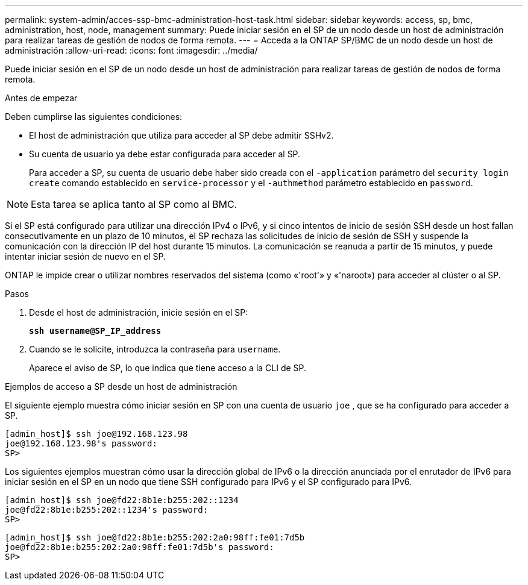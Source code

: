 ---
permalink: system-admin/acces-ssp-bmc-administration-host-task.html 
sidebar: sidebar 
keywords: access, sp, bmc, administration, host, node, management 
summary: Puede iniciar sesión en el SP de un nodo desde un host de administración para realizar tareas de gestión de nodos de forma remota. 
---
= Acceda a la ONTAP SP/BMC de un nodo desde un host de administración
:allow-uri-read: 
:icons: font
:imagesdir: ../media/


[role="lead"]
Puede iniciar sesión en el SP de un nodo desde un host de administración para realizar tareas de gestión de nodos de forma remota.

.Antes de empezar
Deben cumplirse las siguientes condiciones:

* El host de administración que utiliza para acceder al SP debe admitir SSHv2.
* Su cuenta de usuario ya debe estar configurada para acceder al SP.
+
Para acceder a SP, su cuenta de usuario debe haber sido creada con el `-application` parámetro del `security login create` comando establecido en `service-processor` y el `-authmethod` parámetro establecido en `password`.



[NOTE]
====
Esta tarea se aplica tanto al SP como al BMC.

====
Si el SP está configurado para utilizar una dirección IPv4 o IPv6, y si cinco intentos de inicio de sesión SSH desde un host fallan consecutivamente en un plazo de 10 minutos, el SP rechaza las solicitudes de inicio de sesión de SSH y suspende la comunicación con la dirección IP del host durante 15 minutos. La comunicación se reanuda a partir de 15 minutos, y puede intentar iniciar sesión de nuevo en el SP.

ONTAP le impide crear o utilizar nombres reservados del sistema (como «'root'» y «'naroot») para acceder al clúster o al SP.

.Pasos
. Desde el host de administración, inicie sesión en el SP:
+
`*ssh username@SP_IP_address*`

. Cuando se le solicite, introduzca la contraseña para `username`.
+
Aparece el aviso de SP, lo que indica que tiene acceso a la CLI de SP.



.Ejemplos de acceso a SP desde un host de administración
El siguiente ejemplo muestra cómo iniciar sesión en SP con una cuenta de usuario `joe` , que se ha configurado para acceder a SP.

[listing]
----
[admin_host]$ ssh joe@192.168.123.98
joe@192.168.123.98's password:
SP>
----
Los siguientes ejemplos muestran cómo usar la dirección global de IPv6 o la dirección anunciada por el enrutador de IPv6 para iniciar sesión en el SP en un nodo que tiene SSH configurado para IPv6 y el SP configurado para IPv6.

[listing]
----
[admin_host]$ ssh joe@fd22:8b1e:b255:202::1234
joe@fd22:8b1e:b255:202::1234's password:
SP>
----
[listing]
----
[admin_host]$ ssh joe@fd22:8b1e:b255:202:2a0:98ff:fe01:7d5b
joe@fd22:8b1e:b255:202:2a0:98ff:fe01:7d5b's password:
SP>
----